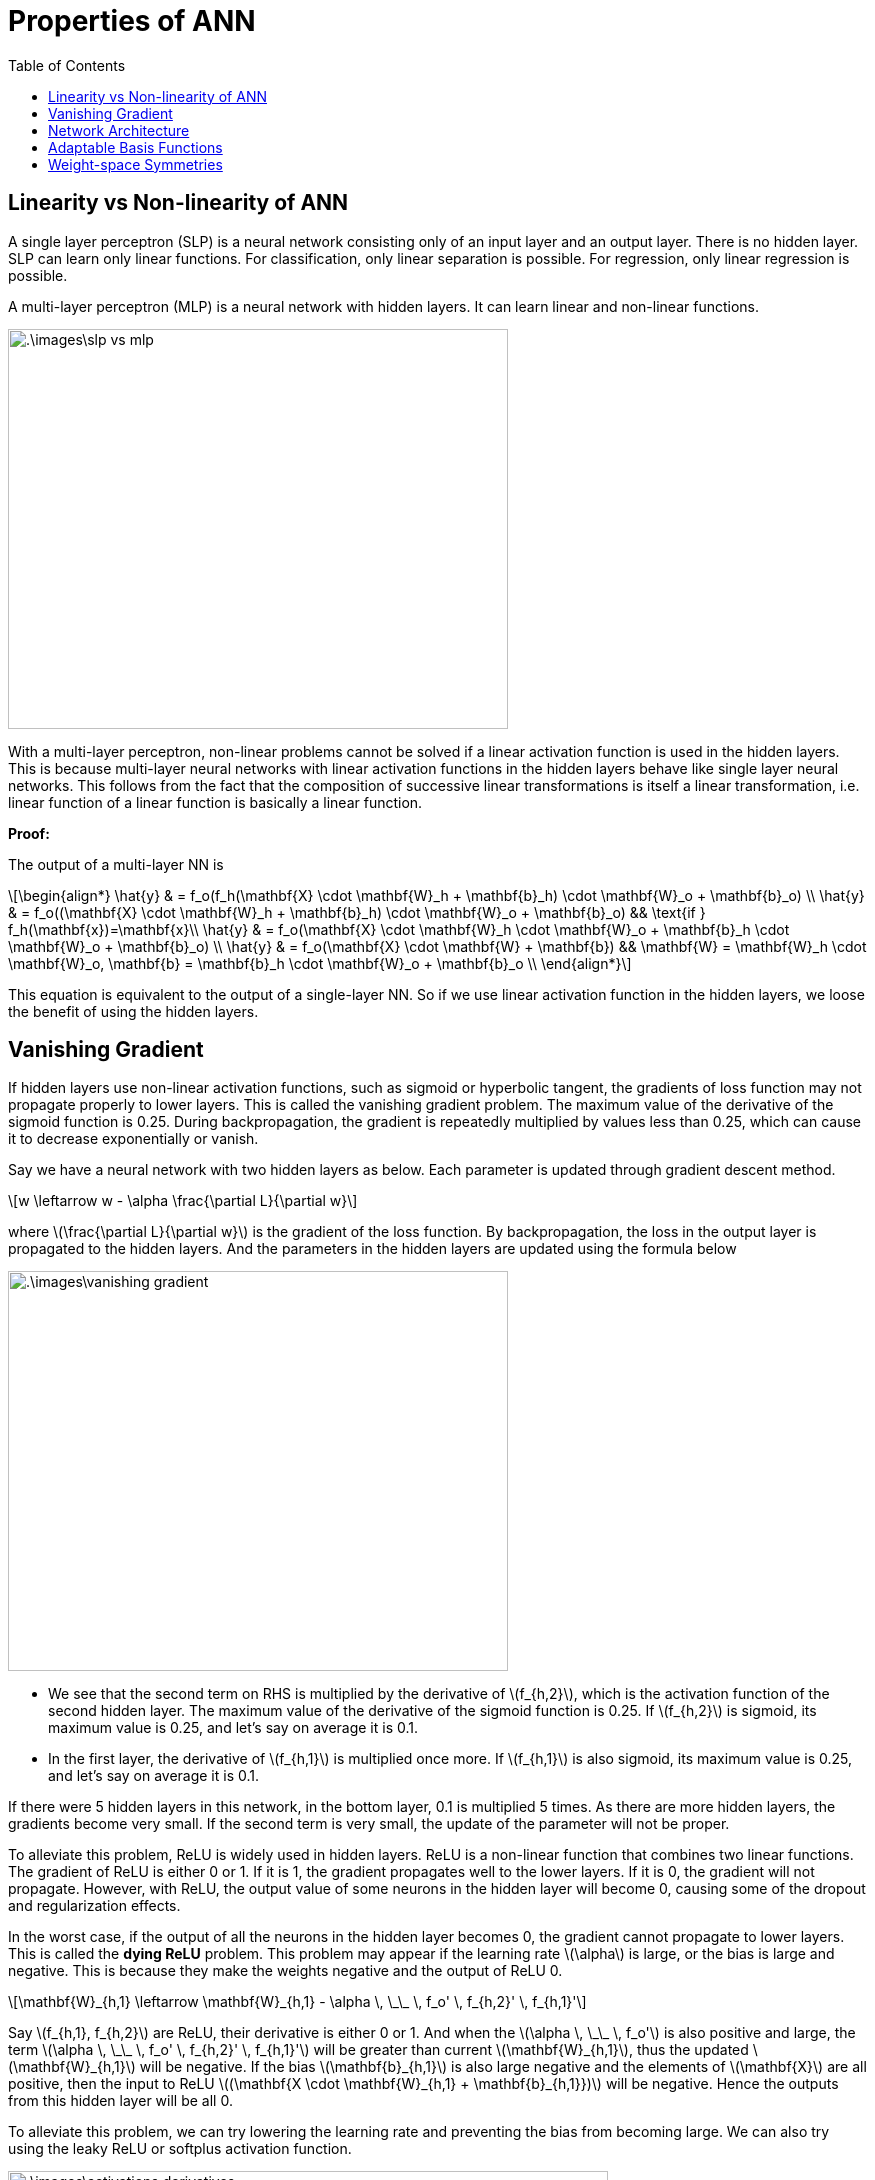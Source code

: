 = Properties of ANN =
:doctype: book
:stem: latexmath
:eqnums:
:toc:

== Linearity vs Non-linearity of ANN ==
A single layer perceptron (SLP) is a neural network consisting only of an input layer and an output layer. There is no hidden layer. SLP can learn only linear functions. For classification, only linear separation is possible. For regression, only linear regression is possible.

A multi-layer perceptron (MLP) is a neural network with hidden layers. It can learn linear and non-linear functions.

image::.\images\slp_vs_mlp.png[align='center', 500, 400]

With a multi-layer perceptron, non-linear problems cannot be solved if a linear activation function is used in the hidden layers. This is because multi-layer neural networks with linear activation functions in the hidden layers behave like single layer neural networks. This follows from the fact that the composition of successive linear transformations is itself a linear transformation, i.e. linear function of a linear function is basically a linear function.

*Proof:*

The output of a multi-layer NN is

[stem]
++++
\begin{align*}
\hat{y} & = f_o(f_h(\mathbf{X} \cdot \mathbf{W}_h + \mathbf{b}_h) \cdot \mathbf{W}_o + \mathbf{b}_o) \\
\hat{y} & = f_o((\mathbf{X} \cdot \mathbf{W}_h + \mathbf{b}_h) \cdot \mathbf{W}_o + \mathbf{b}_o) && \text{if } f_h(\mathbf{x})=\mathbf{x}\\
\hat{y} & = f_o(\mathbf{X} \cdot \mathbf{W}_h \cdot \mathbf{W}_o + \mathbf{b}_h \cdot \mathbf{W}_o + \mathbf{b}_o) \\
\hat{y} & = f_o(\mathbf{X} \cdot \mathbf{W} + \mathbf{b}) && \mathbf{W} = \mathbf{W}_h \cdot \mathbf{W}_o, \mathbf{b} = \mathbf{b}_h \cdot \mathbf{W}_o + \mathbf{b}_o   \\ 
\end{align*}
++++

This equation is equivalent to the output of a single-layer NN. So if we use linear activation function in the hidden layers, we loose the benefit of using the hidden layers.

== Vanishing Gradient ==
If hidden layers use non-linear activation functions, such as sigmoid or hyperbolic tangent, the gradients of loss function may not propagate properly to lower layers. This is called the vanishing gradient problem. The maximum value of the derivative of the sigmoid function is 0.25. During backpropagation, the gradient is repeatedly multiplied by values less than 0.25, which can cause it to decrease exponentially or vanish.

Say we have a neural network with two hidden layers as below. Each parameter is updated through gradient descent method.

[stem]
++++
w \leftarrow w - \alpha \frac{\partial L}{\partial w}
++++

where stem:[\frac{\partial L}{\partial w}] is the gradient of the loss function. By backpropagation, the loss in the output layer is propagated to the hidden layers. And the parameters in the hidden layers are updated using the formula below

image::.\images\vanishing_gradient.png[align='center', 500, 400]

* We see that the second term on RHS is multiplied by the derivative of stem:[f_{h,2}], which is the activation function of the second hidden layer. The maximum value of the derivative of the sigmoid function is 0.25. If stem:[f_{h,2}] is sigmoid, its maximum value is 0.25, and let's say on average it is 0.1.

* In the first layer, the derivative of stem:[f_{h,1}] is multiplied once more. If stem:[f_{h,1}] is also sigmoid, its maximum value is 0.25, and let's say on average it is 0.1.

If there were 5 hidden layers in this network, in the bottom layer, 0.1 is multiplied 5 times. As there are more hidden layers, the gradients become very small. If the second term is very small, the update of the parameter will not be proper.

To alleviate this problem, ReLU is widely used in hidden layers. ReLU is a non-linear function that combines two linear functions. The gradient of ReLU is either 0 or 1. If it is 1, the gradient propagates well to the lower layers. If it is 0, the gradient will not propagate. However, with ReLU, the output value of some neurons in the hidden layer will become 0, causing some of the dropout and regularization effects.

In the worst case, if the output of all the neurons in the hidden layer becomes 0, the gradient cannot propagate to lower layers. This is called the *dying ReLU* problem. This problem may appear if the learning rate stem:[\alpha] is large, or the bias is large and negative. This is because they make the weights negative and the output of ReLU 0.

[stem]
++++
\mathbf{W}_{h,1} \leftarrow \mathbf{W}_{h,1} - \alpha \, \_\_ \, f_o' \, f_{h,2}' \, f_{h,1}'
++++

Say stem:[f_{h,1}, f_{h,2}] are ReLU, their derivative is either 0 or 1. And when the stem:[\alpha \, \_\_ \, f_o'] is also positive and large, the term stem:[\alpha \, \_\_ \, f_o' \, f_{h,2}' \, f_{h,1}'] will be greater than current stem:[\mathbf{W}_{h,1}], thus the updated stem:[\mathbf{W}_{h,1}] will be negative. If the bias stem:[\mathbf{b}_{h,1}] is also large negative and the elements of stem:[\mathbf{X}] are all positive, then the input to ReLU  stem:[(\mathbf{X \cdot \mathbf{W}_{h,1} + \mathbf{b}_{h,1}})] will be negative. Hence the outputs from this hidden layer will be all 0.

To alleviate this problem, we can try lowering the learning rate and preventing the bias from becoming large. We can also try using the leaky ReLU or softplus activation function.

image::.\images\activations_derivatives.png[align='center', 600, 500]

== Network Architecture ==
There are different ways to construct feed forward neural networks.

* The network can be sparse, with not all possible connections within a layer being present (left figure). stem:[z_1] has connections only with few input variables.
* Skip connects may be added (stem:[x_1] is directly connected to stem:[y_1] skipping the hidden layers, in the right figure).

image::.\images\neural_network_04.png[align='center', 700, 500]

These networks are called as feed forward neural networks (FFNN) because there are no loops, input is fed only in one direction (forward). And here the outputs, intermediate layers are *deterministic* functions of inputs.

== Adaptable Basis Functions ==
Illustration of the capability of a multilayer perceptron to approximate four different functions: stem:[f(x) = x^2], stem:[f(x) = sin(x)], stem:[f(x) = |x|], and stem:[f(x) = H(x)], where stem:[H(x)] is a Heaviside step function.

In each case, stem:[N = 50] data points, shown as blue dots in the graph below, have been sampled uniformly in stem:[x] over the interval stem:[(-1, 1)] and the corresponding values of stem:[f(x)] evaluated. These data points are then used to train a two-layer network having 3 hidden units with `tanh` activation functions and a linear output unit.

image::.\images\sample_neural_network.png[align='center', 600, 400]

In total, there are 10 parameters, 6 weight and 4 bias parameters. The resulting network function stem:[y] is shown by the red curves, and the basis functions learnt by three hidden units stem:[(z_1, z_2, z_3)] are shown by the three dashed curves.

image::.\images\nn_approximation.png[align='center', 500, 700]

With the given simple network, we are able to learn different functions (by training on different data samples). This is achievable because the basis functions stem:[(z_1, z_2, z_3)] are adaptive, and learnt based on the data.

== Weight-space Symmetries ==
One property of feed-forward networks is that multiple distinct choices for the weight vector stem:[\mathbf{w}] can all give rise to the same mapping function from inputs to outputs. 

Consider a two-layer network as below with stem:[M=3] hidden units having 'tanh' activation functions and full connectivity in both layers.

image::.\images\sample_neural_network.png[align='center', 600, 400]

If we change the sign of all of the weights and the bias feeding into a particular hidden unit, then, for a given input stem:[x], the sign of the activation of the hidden unit will be reversed, because 'tanh' is an odd function, so that stem:[tanh(-a) = - tanh(a)]. say we change the sign of stem:[w_0, w_1]. Then,

[stem]
++++
z_1 = tanh(-w_0 -w_1x) = - tanh(w_0 + w_1x)
++++

This transformation can be exactly compensated by changing the sign of all of the weights leading out of that hidden unit. We change the sign of stem:[w_6]. Then the resulting stem:[y] remains the same. Thus, by changing the signs of a particular group of weights (and a bias), the input-output mapping function represented by the network is unchanged. So we have found two different weight vectors that give rise to the same mapping function.

For stem:[M] hidden units, there will be stem:[M] such sign-flip symmetries, and thus any given weight vector will be one of stem:[2^M] equivalent weight vectors.

Similarly, imagine that we interchange the values of all of the weights (and the bias) leading both into and out of a particular hidden unit with the corresponding
values of the weights (and bias) associated with a different hidden unit. Let's define,

[stem]
++++
\begin{align*}
z_1 & = tanh(w_3x + w_2) \\
z_2 & = tanh(w_1x + w_0) \\
z_3 & = tanh(w_5x + w_4) \\
y & = w_7 z_1  + w_6 z_2  + w_8 z_3 + w_9
\end{align*}
++++

stem:[y] remains the same. Again, this clearly leaves the network input-output mapping function unchanged, but it corresponds to a different choice of weight vector. This amounts to arranging stem:[M] distint objects. For stem:[M] hidden units, any given weight vector will belong to a set of stem:[M!] equivalent weight vectors associated with this interchange symmetry.

The network will therefore have an overall weight-space symmetry factor of stem:[M!2^M]. For networks with more than two layers of weights, the total level of symmetry will be given by the product of such factors, one for each layer of hidden units. 

NOTE: the existence of these symmetries is not a particular property of the 'tanh' function but applies to a wide range of activation functions.

Here we are learning the parameters in a high-dimensional space. In high-dimensional optimization, we get a lot of equivalent or similar local minima. So different sets of parameters gives us the same model performance. Even if we keep training data, number of layers, activations and other configurations the same and learn from a different random initialization, we may end up learning different basis functions.